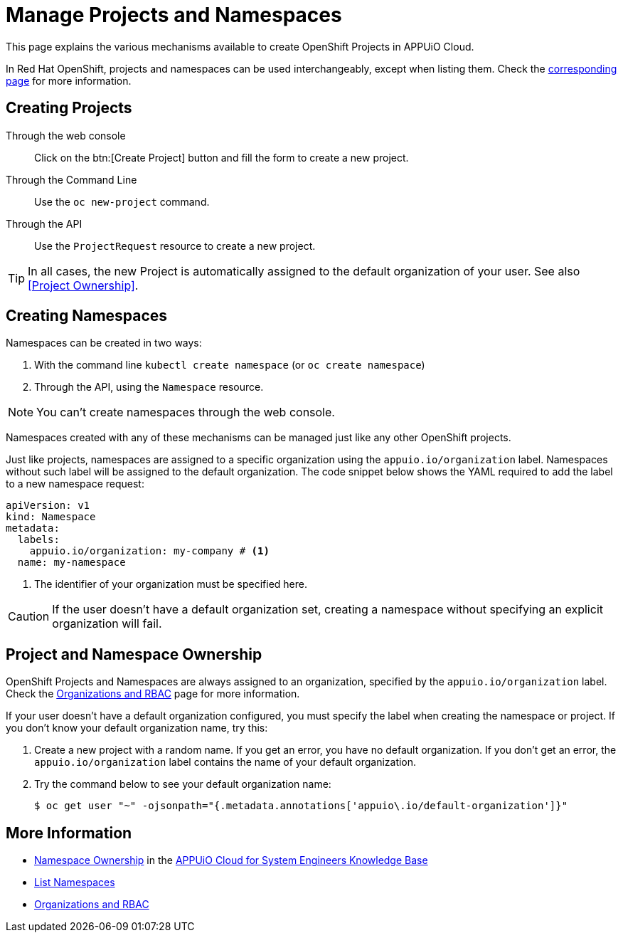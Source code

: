 = Manage Projects and Namespaces

This page explains the various mechanisms available to create OpenShift Projects in APPUiO Cloud.

In Red Hat OpenShift, projects and namespaces can be used interchangeably, except when listing them. Check the xref:how-to/list-namespaces.adoc[corresponding page] for more information.

== Creating Projects

Through the web console:: Click on the btn:[Create Project] button and fill the form to create a new project.

Through the Command Line:: Use the `oc new-project` command.

Through the API:: Use the `ProjectRequest` resource to create a new project.

TIP: In all cases, the new Project is automatically assigned to the default organization of your user. See also <<Project Ownership>>.

== Creating Namespaces

Namespaces can be created in two ways:

. With the command line `kubectl create namespace` (or `oc create namespace`)
. Through the API, using the `Namespace` resource.

NOTE: You can't create namespaces through the web console.

Namespaces created with any of these mechanisms can be managed just like any other OpenShift projects.

Just like projects, namespaces are assigned to a specific organization using the `appuio.io/organization` label. Namespaces without such label will be assigned to the default organization. The code snippet below shows the YAML required to add the label to a new namespace request:

[source,yaml]
----
apiVersion: v1
kind: Namespace
metadata:
  labels:
    appuio.io/organization: my-company # <1>
  name: my-namespace
----

<1> The identifier of your organization must be specified here.

CAUTION: If the user doesn't have a default organization set, creating a namespace without specifying an explicit organization will fail.

== Project and Namespace Ownership

OpenShift Projects and Namespaces are always assigned to an organization, specified by the `appuio.io/organization` label. Check the xref:explanation/organizations-and-rbac.adoc[Organizations and RBAC] page for more information.

If your user doesn't have a default organization configured, you must specify the label when creating the namespace or project. If you don't know your default organization name, try this:

. Create a new project with a random name. If you get an error, you have no default organization. If you don't get an error, the `appuio.io/organization` label contains the name of your default organization.
. Try the command below to see your default organization name:
+
[source,shell]
--
$ oc get user "~" -ojsonpath="{.metadata.annotations['appuio\.io/default-organization']}"
--

== More Information

* https://kb.vshn.ch/appuio-cloud/references/architecture/namespace-ownership.html[Namespace Ownership] in the https://kb.vshn.ch/appuio-cloud/index.html[APPUiO Cloud for System Engineers Knowledge Base]
* xref:how-to/list-namespaces.adoc[List Namespaces]
* xref:explanation/organizations-and-rbac.adoc[Organizations and RBAC]
